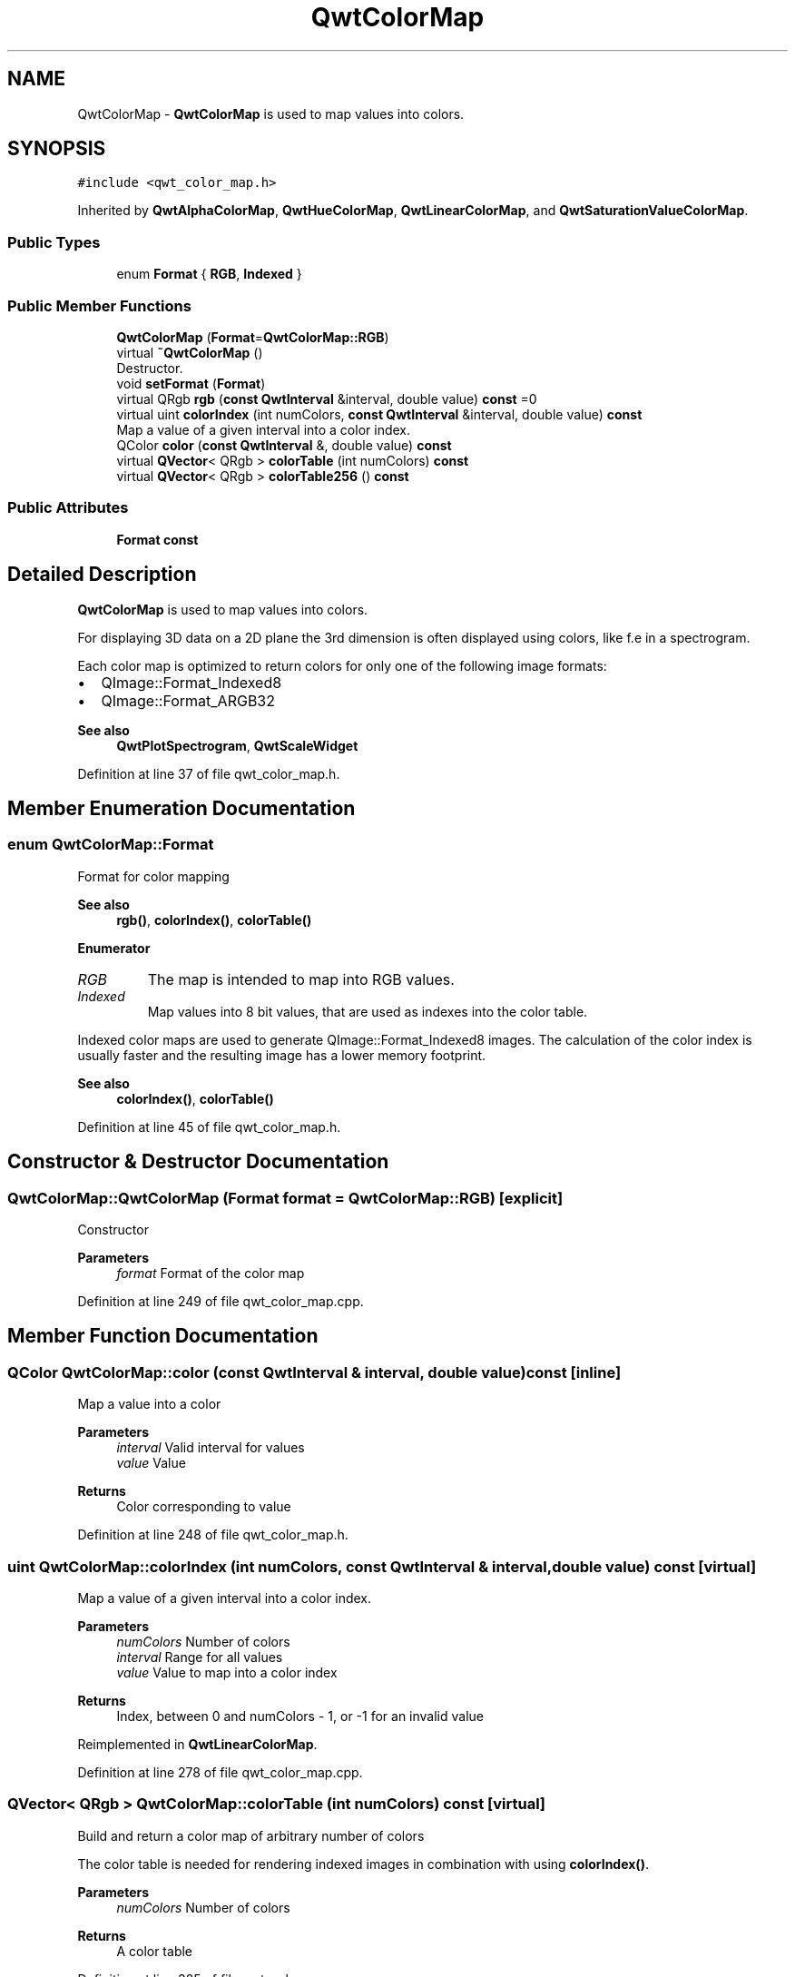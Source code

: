 .TH "QwtColorMap" 3 "Sun Jul 18 2021" "Version 6.2.0" "Qwt User's Guide" \" -*- nroff -*-
.ad l
.nh
.SH NAME
QwtColorMap \- \fBQwtColorMap\fP is used to map values into colors\&.  

.SH SYNOPSIS
.br
.PP
.PP
\fC#include <qwt_color_map\&.h>\fP
.PP
Inherited by \fBQwtAlphaColorMap\fP, \fBQwtHueColorMap\fP, \fBQwtLinearColorMap\fP, and \fBQwtSaturationValueColorMap\fP\&.
.SS "Public Types"

.in +1c
.ti -1c
.RI "enum \fBFormat\fP { \fBRGB\fP, \fBIndexed\fP }"
.br
.in -1c
.SS "Public Member Functions"

.in +1c
.ti -1c
.RI "\fBQwtColorMap\fP (\fBFormat\fP=\fBQwtColorMap::RGB\fP)"
.br
.ti -1c
.RI "virtual \fB~QwtColorMap\fP ()"
.br
.RI "Destructor\&. "
.ti -1c
.RI "void \fBsetFormat\fP (\fBFormat\fP)"
.br
.ti -1c
.RI "virtual QRgb \fBrgb\fP (\fBconst\fP \fBQwtInterval\fP &interval, double value) \fBconst\fP =0"
.br
.ti -1c
.RI "virtual uint \fBcolorIndex\fP (int numColors, \fBconst\fP \fBQwtInterval\fP &interval, double value) \fBconst\fP"
.br
.RI "Map a value of a given interval into a color index\&. "
.ti -1c
.RI "QColor \fBcolor\fP (\fBconst\fP \fBQwtInterval\fP &, double value) \fBconst\fP"
.br
.ti -1c
.RI "virtual \fBQVector\fP< QRgb > \fBcolorTable\fP (int numColors) \fBconst\fP"
.br
.ti -1c
.RI "virtual \fBQVector\fP< QRgb > \fBcolorTable256\fP () \fBconst\fP"
.br
.in -1c
.SS "Public Attributes"

.in +1c
.ti -1c
.RI "\fBFormat\fP \fBconst\fP"
.br
.in -1c
.SH "Detailed Description"
.PP 
\fBQwtColorMap\fP is used to map values into colors\&. 

For displaying 3D data on a 2D plane the 3rd dimension is often displayed using colors, like f\&.e in a spectrogram\&.
.PP
Each color map is optimized to return colors for only one of the following image formats:
.PP
.IP "\(bu" 2
QImage::Format_Indexed8
.br

.IP "\(bu" 2
QImage::Format_ARGB32
.br
 
.PP
\fBSee also\fP
.RS 4
\fBQwtPlotSpectrogram\fP, \fBQwtScaleWidget\fP 
.RE
.PP

.PP

.PP
Definition at line 37 of file qwt_color_map\&.h\&.
.SH "Member Enumeration Documentation"
.PP 
.SS "enum \fBQwtColorMap::Format\fP"
Format for color mapping 
.PP
\fBSee also\fP
.RS 4
\fBrgb()\fP, \fBcolorIndex()\fP, \fBcolorTable()\fP 
.RE
.PP

.PP
\fBEnumerator\fP
.in +1c
.TP
\fB\fIRGB \fP\fP
The map is intended to map into RGB values\&. 
.TP
\fB\fIIndexed \fP\fP
Map values into 8 bit values, that are used as indexes into the color table\&.
.PP
Indexed color maps are used to generate QImage::Format_Indexed8 images\&. The calculation of the color index is usually faster and the resulting image has a lower memory footprint\&.
.PP
\fBSee also\fP
.RS 4
\fBcolorIndex()\fP, \fBcolorTable()\fP 
.RE
.PP

.PP
Definition at line 45 of file qwt_color_map\&.h\&.
.SH "Constructor & Destructor Documentation"
.PP 
.SS "QwtColorMap::QwtColorMap (\fBFormat\fP format = \fC\fBQwtColorMap::RGB\fP\fP)\fC [explicit]\fP"
Constructor 
.PP
\fBParameters\fP
.RS 4
\fIformat\fP Format of the color map 
.RE
.PP

.PP
Definition at line 249 of file qwt_color_map\&.cpp\&.
.SH "Member Function Documentation"
.PP 
.SS "QColor QwtColorMap::color (\fBconst\fP \fBQwtInterval\fP & interval, double value) const\fC [inline]\fP"
Map a value into a color
.PP
\fBParameters\fP
.RS 4
\fIinterval\fP Valid interval for values 
.br
\fIvalue\fP Value
.RE
.PP
\fBReturns\fP
.RS 4
Color corresponding to value 
.RE
.PP

.PP
Definition at line 248 of file qwt_color_map\&.h\&.
.SS "uint QwtColorMap::colorIndex (int numColors, \fBconst\fP \fBQwtInterval\fP & interval, double value) const\fC [virtual]\fP"

.PP
Map a value of a given interval into a color index\&. 
.PP
\fBParameters\fP
.RS 4
\fInumColors\fP Number of colors 
.br
\fIinterval\fP Range for all values 
.br
\fIvalue\fP Value to map into a color index
.RE
.PP
\fBReturns\fP
.RS 4
Index, between 0 and numColors - 1, or -1 for an invalid value 
.RE
.PP

.PP
Reimplemented in \fBQwtLinearColorMap\fP\&.
.PP
Definition at line 278 of file qwt_color_map\&.cpp\&.
.SS "\fBQVector\fP< QRgb > QwtColorMap::colorTable (int numColors) const\fC [virtual]\fP"
Build and return a color map of arbitrary number of colors
.PP
The color table is needed for rendering indexed images in combination with using \fBcolorIndex()\fP\&.
.PP
\fBParameters\fP
.RS 4
\fInumColors\fP Number of colors 
.RE
.PP
\fBReturns\fP
.RS 4
A color table 
.RE
.PP

.PP
Definition at line 325 of file qwt_color_map\&.cpp\&.
.SS "\fBQVector\fP< QRgb > QwtColorMap::colorTable256 () const\fC [virtual]\fP"
Build and return a color map of 256 colors
.PP
The color table is needed for rendering indexed images in combination with using \fBcolorIndex()\fP\&.
.PP
\fBReturns\fP
.RS 4
A color table, that can be used for a QImage 
.RE
.PP

.PP
Definition at line 304 of file qwt_color_map\&.cpp\&.
.SS "virtual QRgb QwtColorMap::rgb (\fBconst\fP \fBQwtInterval\fP & interval, double value) const\fC [pure virtual]\fP"
Map a value of a given interval into a RGB value\&.
.PP
\fBParameters\fP
.RS 4
\fIinterval\fP Range for the values 
.br
\fIvalue\fP Value 
.RE
.PP
\fBReturns\fP
.RS 4
RGB value, corresponding to value 
.RE
.PP

.PP
Implemented in \fBQwtSaturationValueColorMap\fP, \fBQwtHueColorMap\fP, \fBQwtAlphaColorMap\fP, and \fBQwtLinearColorMap\fP\&.
.SS "void QwtColorMap::setFormat (\fBFormat\fP format)"
Set the format of the color map
.PP
\fBParameters\fP
.RS 4
\fIformat\fP Format of the color map 
.RE
.PP

.PP
Definition at line 264 of file qwt_color_map\&.cpp\&.
.SH "Member Data Documentation"
.PP 
.SS "\fBQwtColorMap::Format\fP QwtColorMap::const\fC [inline]\fP"
\fBInitial value:\fP
.PP
.nf
{
    return m_format
.fi

.PP
\fBReturns\fP
.RS 4
Intended format of the color map 
.RE
.PP
\fBSee also\fP
.RS 4
\fBFormat\fP 
.RE
.PP

.PP
Definition at line 67 of file qwt_color_map\&.h\&.

.SH "Author"
.PP 
Generated automatically by Doxygen for Qwt User's Guide from the source code\&.
